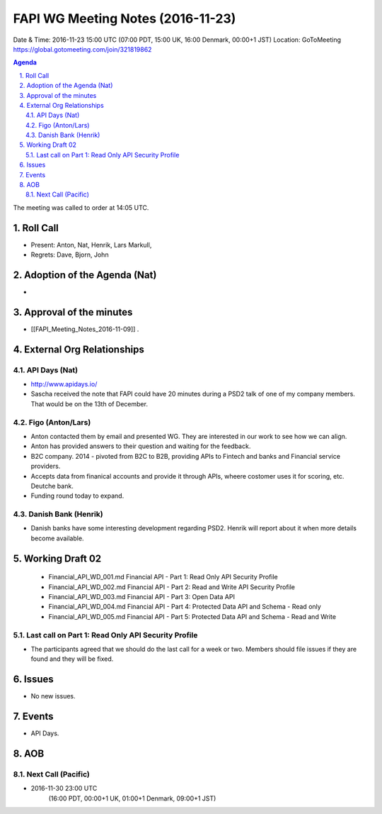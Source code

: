 ============================================
FAPI WG Meeting Notes (2016-11-23)
============================================
Date & Time: 2016-11-23 15:00 UTC
(07:00 PDT, 15:00 UK, 16:00 Denmark, 00:00+1 JST)
Location: GoToMeeting https://global.gotomeeting.com/join/321819862

.. sectnum::
   :suffix: .


.. contents:: Agenda

The meeting was called to order at 14:05 UTC. 

Roll Call
=============
* Present: Anton, Nat, Henrik, Lars Markull, 
* Regrets: Dave, Bjorn, John 

Adoption of the Agenda (Nat)
===============================
* 

Approval of the minutes
=========================
* [[FAPI_Meeting_Notes_2016-11-09]] . 

External Org Relationships 
=============================
API Days (Nat)
-------------------
* http://www.apidays.io/
* Sascha received the note that FAPI could have 20 minutes during a PSD2 talk of one of my company members. That would be on the 13th of December. 

Figo (Anton/Lars)
------------------
* Anton contacted them by email and presented WG. They are interested in our work to see how we can align. 
* Anton has provided answers to their question and waiting for the feedback. 
* B2C company. 2014 - pivoted from B2C to B2B, providing APIs to Fintech and banks and Financial service providers. 
* Accepts data from finanical accounts and provide it through APIs, wheere costomer uses it for scoring, etc. 
  Deutche bank. 
* Funding round today to expand. 

Danish Bank (Henrik)
---------------------
* Danish banks have some interesting development regarding PSD2. Henrik will report about it when more details become available. 



Working Draft 02
===================

    * Financial_API_WD_001.md Financial API - Part 1: Read Only API Security Profile
    * Financial_API_WD_002.md Financial API - Part 2: Read and Write API Security Profile
    * Financial_API_WD_003.md Financial API - Part 3: Open Data API
    * Financial_API_WD_004.md Financial API - Part 4: Protected Data API and Schema - Read only
    * Financial_API_WD_005.md Financial API - Part 5: Protected Data API and Schema - Read and Write

Last call on Part 1: Read Only API Security Profile
-----------------------------------------------------
* The participants agreed that we should do the last call for a week or two. Members should file issues if they are found and they will be fixed. 

Issues 
=========================

* No new issues. 

Events
=============
* API Days. 


AOB
========

Next Call (Pacific)
--------------------------
* 2016-11-30 23:00 UTC
    (16:00 PDT, 00:00+1 UK, 01:00+1 Denmark, 09:00+1 JST)

